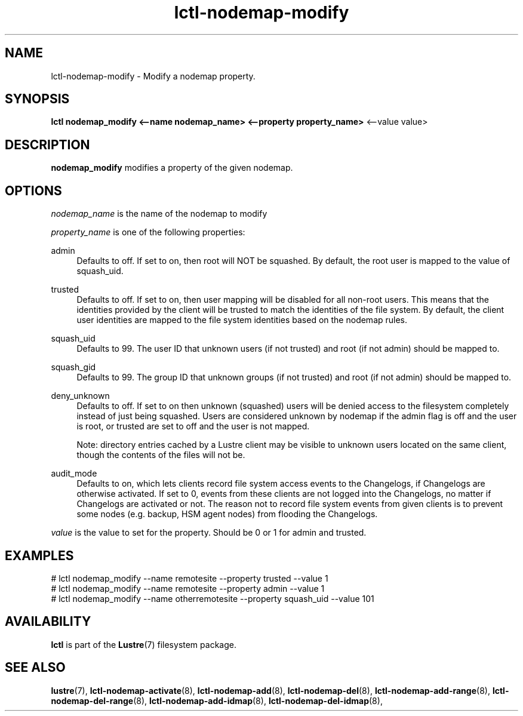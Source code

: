 .TH lctl-nodemap-modify 8 "2015 Jan 20" Lustre "configuration utilities"
.SH NAME
lctl-nodemap-modify \- Modify a nodemap property.

.SH SYNOPSIS
.br
.B lctl nodemap_modify <--name nodemap_name> <--property property_name>
<--value value>
.br
.SH DESCRIPTION
.B nodemap_modify
modifies a property of the given nodemap.

.SH OPTIONS
.I nodemap_name
is the name of the nodemap to modify


.I property_name
is one of the following properties:
.PP
admin
.RS 4
Defaults to off. If set to on, then root will NOT be squashed. By default,
the root user is mapped to the value of squash_uid.
.RE
.PP
trusted
.RS 4
Defaults to off. If set to on, then user mapping will be disabled for all
non-root users. This means that the identities provided by the client will be
trusted to match the identities of the file system. By default, the client user
identities are mapped to the file system identities based on the nodemap rules.
.RE
.PP
squash_uid
.RS 4
Defaults to 99. The user ID that unknown users (if not trusted) and root (if not admin) should be mapped to.
.RE
.PP
squash_gid
.RS 4
Defaults to 99. The group ID that unknown groups (if not trusted) and root (if not admin) should be mapped to.
.RE
.PP
deny_unknown
.RS 4
Defaults to off. If set to on then unknown (squashed) users will be denied
access to the filesystem completely instead of just being squashed. Users are
considered unknown by nodemap if the admin flag is off and the user is root, or
trusted are set to off and the user is not mapped.

Note: directory entries cached by a Lustre client may be visible to unknown
users located on the same client, though the contents of the files will not be.
.RE
.PP
audit_mode
.RS 4
Defaults to on, which lets clients record file system access events to the
Changelogs, if Changelogs are otherwise activated. If set to 0, events from
these clients are not logged into the Changelogs, no matter if Changelogs are
activated or not.
The reason not to record file system events from given clients is to prevent
some nodes (e.g. backup, HSM agent nodes) from flooding the Changelogs.
.RE

.I value
is the value to set for the property. Should be 0 or 1 for admin and trusted.

.SH EXAMPLES
.nf
# lctl nodemap_modify --name remotesite --property trusted --value 1
# lctl nodemap_modify --name remotesite --property admin --value 1
# lctl nodemap_modify --name otherremotesite --property squash_uid --value 101
.fi

.SH AVAILABILITY
.B lctl
is part of the
.BR Lustre (7)
filesystem package.
.SH SEE ALSO
.BR lustre (7),
.BR lctl-nodemap-activate (8),
.BR lctl-nodemap-add (8),
.BR lctl-nodemap-del (8),
.BR lctl-nodemap-add-range (8),
.BR lctl-nodemap-del-range (8),
.BR lctl-nodemap-add-idmap (8),
.BR lctl-nodemap-del-idmap (8),
